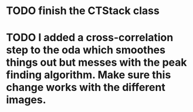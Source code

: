 * TODO finish the CTStack class
* TODO I added a cross-correlation step to the oda which smoothes things out but messes with the peak finding algorithm. Make sure this change works with the different images.
DEADLINE: <2021-07-22 Thu>
